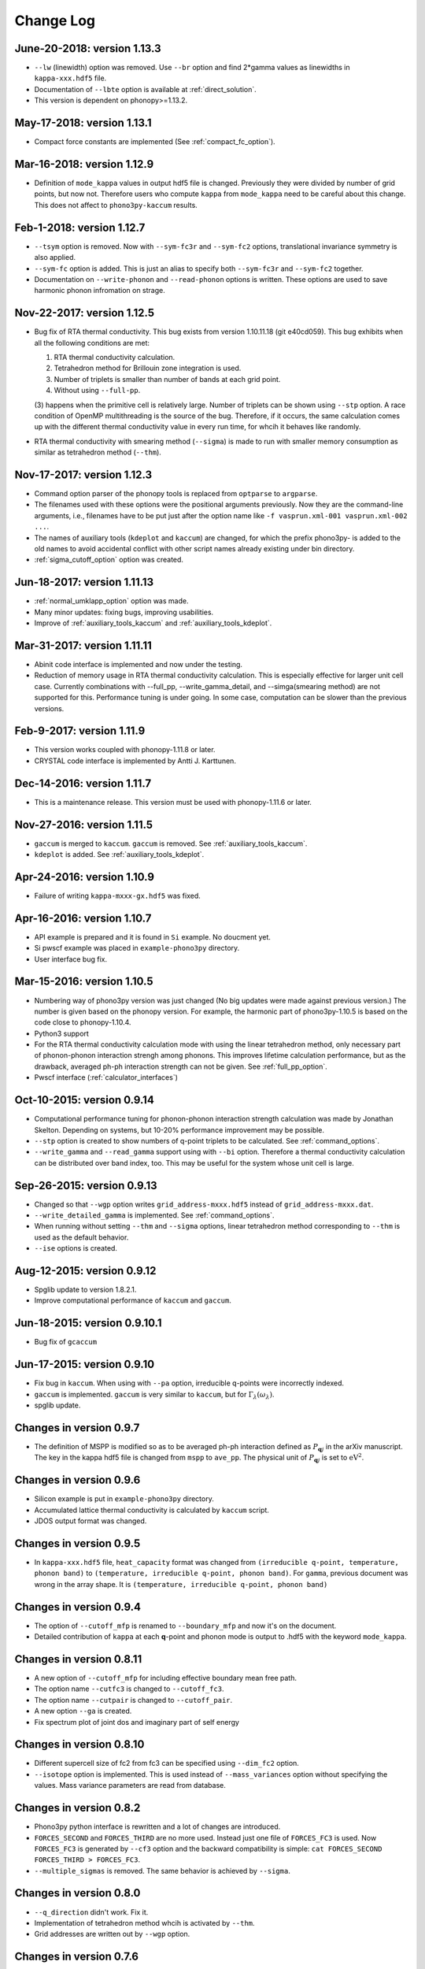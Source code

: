 .. _changelog:

Change Log
==========

June-20-2018: version 1.13.3
----------------------------

- ``--lw`` (linewidth) option was removed. Use ``--br`` option and
  find 2*gamma values as linewidths in ``kappa-xxx.hdf5`` file.
- Documentation of ``--lbte`` option is available at
  :ref:`direct_solution`.
- This version is dependent on phonopy>=1.13.2.

May-17-2018: version 1.13.1
----------------------------

- Compact force constants are implemented (See :ref:`compact_fc_option`).

Mar-16-2018: version 1.12.9
----------------------------

- Definition of ``mode_kappa`` values in output hdf5 file is
  changed. Previously they were divided by number of grid points, but
  now not. Therefore users who compute ``kappa`` from ``mode_kappa``
  need to be careful about this change. This does not affect to
  ``phono3py-kaccum`` results.

Feb-1-2018: version 1.12.7
----------------------------

- ``--tsym`` option is removed. Now with ``--sym-fc3r`` and
  ``--sym-fc2`` options,
  translational invariance symmetry is also applied.
- ``--sym-fc`` option is added. This is just an alias to specify both
  ``--sym-fc3r`` and ``--sym-fc2`` together.
- Documentation on ``--write-phonon`` and ``--read-phonon`` options is
  written. These options are used to save harmonic phonon infromation
  on strage.

Nov-22-2017: version 1.12.5
-----------------------------

- Bug fix of RTA thermal conductivity. This bug exists from version
  1.10.11.18 (git e40cd059). This bug exhibits when all the following
  conditions are met:

  1. RTA thermal conductivity calculation.
  2. Tetrahedron method for Brillouin zone integration is used.
  3. Number of triplets is smaller than number of bands at each grid point.
  4. Without using ``--full-pp``.


  (3) happens when the primitive cell is relatively large. Number of
  triplets can be shown using ``--stp`` option. A race condition of
  OpenMP multithreading is the source of the bug. Therefore, if it
  occurs, the same calculation comes up with the different thermal
  conductivity value in every run time, for whcih it behaves like
  randomly.

- RTA thermal conductivity with smearing method (``--sigma``) is made
  to run with smaller memory consumption as similar as tetrahedron
  method (``--thm``).

Nov-17-2017: version 1.12.3
----------------------------

- Command option parser of the phonopy tools is replaced from
  ``optparse`` to ``argparse``.
- The filenames used with these options were the positional arguments
  previously. Now they are the command-line arguments, i.e., filenames
  have to be put just after the option name like ``-f vasprun.xml-001
  vasprun.xml-002 ...``.
- The names of auxiliary tools (``kdeplot`` and ``kaccum``) are
  changed, for which the prefix phono3py- is added to the old names to
  avoid accidental conflict with other script names already existing
  under bin directory.
- :ref:`sigma_cutoff_option` option was created.

Jun-18-2017: version 1.11.13
----------------------------

- :ref:`normal_umklapp_option` option was made.
- Many minor updates: fixing bugs, improving usabilities.
- Improve of :ref:`auxiliary_tools_kaccum` and :ref:`auxiliary_tools_kdeplot`.

Mar-31-2017: version 1.11.11
----------------------------

- Abinit code interface is implemented and now under the testing.
- Reduction of memory usage in RTA thermal conductivity
  calculation. This is especially effective for larger unit cell
  case. Currently combinations with --full_pp, --write_gamma_detail,
  and --simga(smearing method) are not supported for this. Performance
  tuning is under going. In some case, computation can be slower than
  the previous versions.

Feb-9-2017: version 1.11.9
---------------------------

- This version works coupled with phonopy-1.11.8 or later.
- CRYSTAL code interface is implemented by Antti J. Karttunen.

Dec-14-2016: version 1.11.7
------------------------------

- This is a maintenance release. This version must be used with
  phonopy-1.11.6 or later.

Nov-27-2016: version 1.11.5
------------------------------

- ``gaccum`` is merged to ``kaccum``. ``gaccum`` is removed. See
  :ref:`auxiliary_tools_kaccum`.
- ``kdeplot`` is added. See :ref:`auxiliary_tools_kdeplot`.

Apr-24-2016: version 1.10.9
------------------------------

- Failure of writing ``kappa-mxxx-gx.hdf5`` was fixed.

Apr-16-2016: version 1.10.7
------------------------------

- API example is prepared and it is found in ``Si`` example. No
  doucment yet.
- Si pwscf example was placed in ``example-phono3py`` directory.
- User interface bug fix.

Mar-15-2016: version 1.10.5
------------------------------

- Numbering way of phono3py version was just changed (No big updates
  were made against previous version.) The number is given based on
  the phonopy version. For example, the harmonic part of
  phono3py-1.10.5 is based on the code close to phonopy-1.10.4.
- Python3 support
- For the RTA thermal conductivity calculation mode with using the
  linear tetrahedron method, only necessary part of phonon-phonon
  interaction strengh among phonons. This improves lifetime
  calculation performance, but as the drawback, averaged ph-ph
  interaction strength can not be given. See :ref:`full_pp_option`.
- Pwscf interface (:ref:`calculator_interfaces`)

Oct-10-2015: version 0.9.14
------------------------------

- Computational performance tuning for phonon-phonon interaction
  strength calculation was made by Jonathan Skelton. Depending on
  systems, but 10-20% performance improvement may be possible.
- ``--stp`` option is created to show numbers of q-point triplets to
  be calculated. See :ref:`command_options`.
- ``--write_gamma`` and ``--read_gamma`` support using with ``--bi``
  option. Therefore a thermal conductivity calculation can be
  distributed over band index, too. This may be useful for the system
  whose unit cell is large.

Sep-26-2015: version 0.9.13
------------------------------

- Changed so that ``--wgp`` option writes ``grid_address-mxxx.hdf5``
  instead of ``grid_address-mxxx.dat``.
- ``--write_detailed_gamma`` is implemented. See :ref:`command_options`.
- When running without setting ``--thm`` and ``--sigma`` options,
  linear tetrahedron method corresponding to ``--thm`` is used as the
  default behavior.
- ``--ise`` options is created.

Aug-12-2015: version 0.9.12
------------------------------

- Spglib update to version 1.8.2.1.
- Improve computational performance of ``kaccum`` and ``gaccum``.

Jun-18-2015: version 0.9.10.1
------------------------------

- Bug fix of ``gcaccum``

Jun-17-2015: version 0.9.10
----------------------------

- Fix bug in ``kaccum``. When using with ``--pa`` option, irreducible
  q-points were incorrectly indexed.
- ``gaccum`` is implemented. ``gaccum`` is very similar to ``kaccum``,
  but for :math:`\Gamma_\lambda(\omega_\lambda)`.
- spglib update.

Changes in version 0.9.7
-------------------------

- The definition of MSPP is modified so as to be averaged ph-ph
  interaction defined as :math:`P_{\mathbf{q}j}` in the arXiv
  manuscript. The key in the kappa hdf5 file is changed from ``mspp``
  to ``ave_pp``. The physical unit of :math:`P_{\mathbf{q}j}` is set
  to :math:`\text{eV}^2`.

Changes in version 0.9.6
------------------------

- Silicon example is put in ``example-phono3py`` directory.
- Accumulated lattice thermal conductivity is calculated by ``kaccum``
  script.
- JDOS output format was changed.

Changes in version 0.9.5
-------------------------

- In ``kappa-xxx.hdf5`` file, ``heat_capacity`` format was changed
  from ``(irreducible q-point, temperature, phonon band)`` to
  ``(temperature, irreducible q-point, phonon band)``. For ``gamma``,
  previous document was wrong in the array shape. It is
  ``(temperature, irreducible q-point, phonon band)``


Changes in version 0.9.4
------------------------

- The option of ``--cutoff_mfp`` is renamed to ``--boundary_mfp`` and
  now it's on the document.
- Detailed contribution of ``kappa`` at each **q**-point and phonon
  mode is output to .hdf5 with the keyword ``mode_kappa``.

Changes in version 0.8.11
-------------------------

- A new option of ``--cutoff_mfp`` for including effective boundary
  mean free path.
- The option name ``--cutfc3`` is changed to ``--cutoff_fc3``.
- The option name ``--cutpair`` is changed to ``--cutoff_pair``.
- A new option ``--ga`` is created.
- Fix spectrum plot of joint dos and imaginary part of self energy

Changes in version 0.8.10
-------------------------

- Different supercell size of fc2 from fc3 can be specified using
  ``--dim_fc2`` option.
- ``--isotope`` option is implemented. This is used instead of
  ``--mass_variances`` option without specifying the values. Mass
  variance parameters are read from database.

Changes in version 0.8.2
------------------------

- Phono3py python interface is rewritten and a lot of changes are
  introduced.
- ``FORCES_SECOND`` and ``FORCES_THIRD`` are no more used. Instead just
  one file of ``FORCES_FC3`` is used. Now ``FORCES_FC3`` is generated
  by ``--cf3`` option and the backward compatibility is simple: ``cat
  FORCES_SECOND FORCES_THIRD > FORCES_FC3``.
- ``--multiple_sigmas`` is removed. The same behavior is achieved by
  ``--sigma``.

Changes in version 0.8.0
------------------------

- ``--q_direction`` didn't work. Fix it.
- Implementation of tetrahedron method whcih is activated by
  ``--thm``.
- Grid addresses are written out by ``--wgp`` option.

Changes in version 0.7.6
------------------------

- Cut-off distance for fc3 is implemented. This is activated by
  ``--cutfc3`` option. FC3 elements where any atomic pair has larger
  distance than cut-off distance are set zero.
- ``--cutpair`` works only when creating displacements. The cut-off
  pair distance is written into ``disp_fc3.yaml`` and FC3 is created
  from ``FORCES_THIRD`` with this information. Usually sets of pair
  displacements are more redundant than that needed for creating fc3
  if index permutation symmetry is considered. Therefore using index
  permutation symmetry, some elements of fc3 can be recovered even if
  some of supercell force calculations are missing. In paticular, all
  pair distances among triplet atoms are larger than cutoff pair
  distance, any fc3 elements are not recovered, i.e., the element will
  be zero.

Changes in version 0.7.2
------------------------

- Default displacement distance is changed to 0.03.
- Files names of displacement supercells now have 5 digits numbering,
  ``POSCAR-xxxxx``.
- Cutoff distance between pair displacements is implemented. This is
  triggered by ``--cutpair`` option. This option works only for
  calculating atomic forces in supercells with configurations of pairs
  of displacements.

Changes in version 0.7.1
------------------------

- It is changed to sampling q-points in Brillouin zone. Previously
  q-points are sampled in reciprocal primitive lattice. Usually this
  change affects very little to the result.
- q-points of phonon triplets are more carefully sampled when a
  q-point is on Brillouin zone boundary. Usually this
  change affects very little to the result.
- Isotope effect to thermal conductivity is included.

Changes in version 0.6.0
------------------------

- ``disp.yaml`` is renamed to ``disp_fc3.yaml``. Old calculations with
  ``disp.yaml`` can be used without any problem just by changing the
  file name.
- Group velocity is calculated from analytical derivative of dynamical
  matrix.
- Group velocities at degenerate phonon modes are better handled.
  This improves the accuracy of group velocity and thus for thermal
  conductivity.
- Re-implementation of third-order force constants calculation from
  supercell forces, which makes the calculation much faster
- When any phonon of triplets can be on the Brillouin zone boundary, i.e.,
  when a mesh number is an even number, it is more carefully treated.
